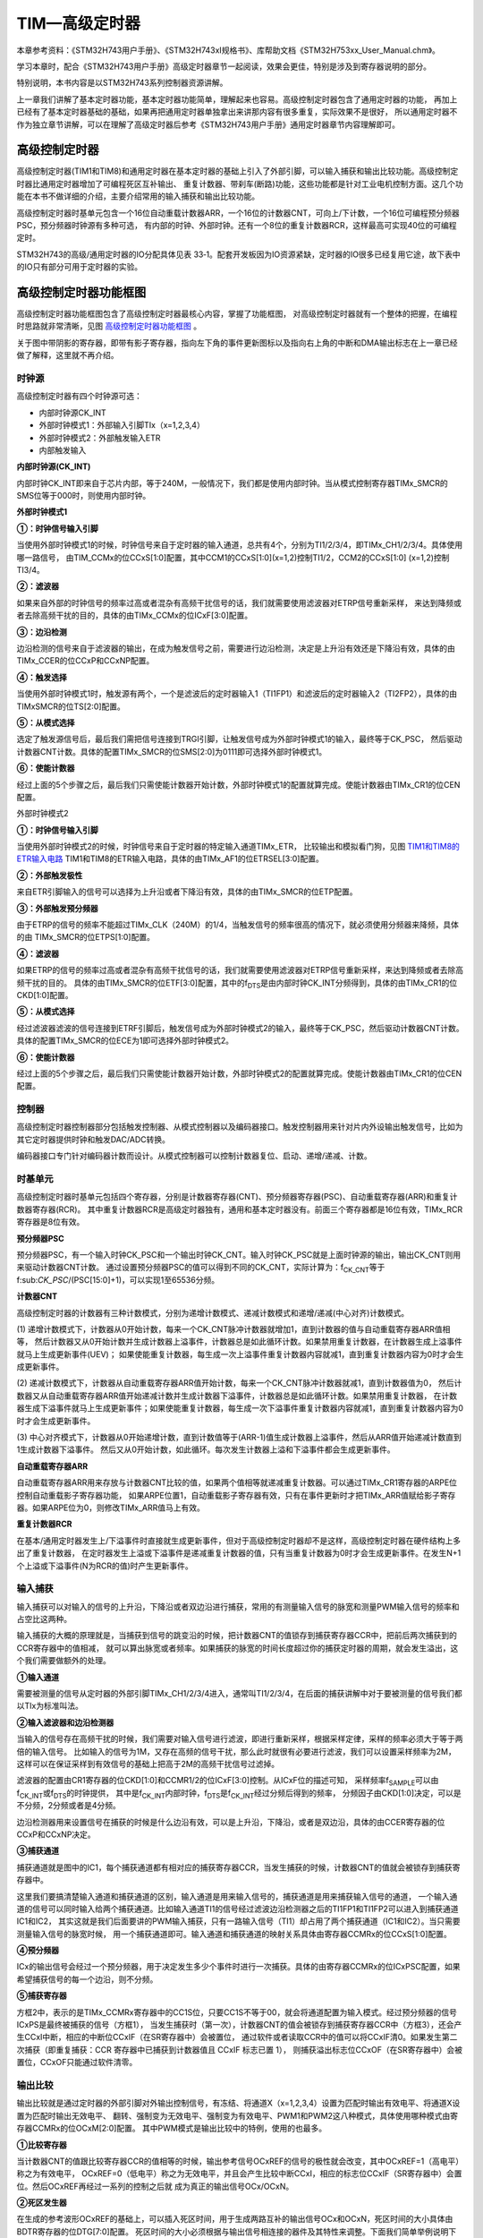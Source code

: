 .. vim: syntax=rst

TIM—高级定时器
=================

本章参考资料：《STM32H743用户手册》、《STM32H743xI规格书》、库帮助文档《STM32H753xx_User_Manual.chm》。

学习本章时，配合《STM32H743用户手册》高级定时器章节一起阅读，效果会更佳，特别是涉及到寄存器说明的部分。

特别说明，本书内容是以STM32H743系列控制器资源讲解。

上一章我们讲解了基本定时器功能，基本定时器功能简单，理解起来也容易。高级控制定时器包含了通用定时器的功能，
再加上已经有了基本定时器基础的基础，如果再把通用定时器单独拿出来讲那内容有很多重复，实际效果不是很好，
所以通用定时器不作为独立章节讲解，可以在理解了高级定时器后参考《STM32H743用户手册》通用定时器章节内容理解即可。

高级控制定时器
~~~~~~~~~~~~~~~~~~~

高级控制定时器(TIM1和TIM8)和通用定时器在基本定时器的基础上引入了外部引脚，可以输入捕获和输出比较功能。高级控制定时器比通用定时器增加了可编程死区互补输出、
重复计数器、带刹车(断路)功能，这些功能都是针对工业电机控制方面。这几个功能在本书不做详细的介绍，主要介绍常用的输入捕获和输出比较功能。

高级控制定时器时基单元包含一个16位自动重载计数器ARR，一个16位的计数器CNT，可向上/下计数，一个16位可编程预分频器PSC，预分频器时钟源有多种可选，
有内部的时钟、外部时钟。还有一个8位的重复计数器RCR，这样最高可实现40位的可编程定时。

STM32H743的高级/通用定时器的IO分配具体见表 33‑1。配套开发板因为IO资源紧缺，定时器的IO很多已经复用它途，故下表中的IO只有部分可用于定时器的实验。

.. image:: media/TIMsen01.png
    :align: center
    :name: 高级控制和通用定时器通道引脚分布
    :alt: 高级控制和通用定时器通道引脚分布


高级控制定时器功能框图
~~~~~~~~~~~~~~~~~~~~~~~~~~~~

高级控制定时器功能框图包含了高级控制定时器最核心内容，掌握了功能框图，
对高级控制定时器就有一个整体的把握，在编程时思路就非常清晰，见图 高级控制定时器功能框图_ 。

关于图中带阴影的寄存器，即带有影子寄存器，指向左下角的事件更新图标以及指向右上角的中断和DMA输出标志在上一章已经做了解释，这里就不再介绍。

.. image:: media/TIMsen002.png
    :align: center
    :name: 高级控制定时器功能框图
    :alt: 高级控制定时器功能框图

时钟源
^^^^^^^^^^^

高级控制定时器有四个时钟源可选：

-  内部时钟源CK_INT

-  外部时钟模式1：外部输入引脚TIx（x=1,2,3,4）

-  外部时钟模式2：外部触发输入ETR

-  内部触发输入

**内部时钟源(CK_INT)**


内部时钟CK_INT即来自于芯片内部，等于240M，一般情况下，我们都是使用内部时钟。当从模式控制寄存器TIMx_SMCR的SMS位等于000时，则使用内部时钟。

**外部时钟模式1**


.. image:: media/TIMsen003.png
    :align: center
    :name: 外部时钟模式1框图
    :alt: 外部时钟模式1框图

**①：时钟信号输入引脚**

当使用外部时钟模式1的时候，时钟信号来自于定时器的输入通道，总共有4个，分别为TI1/2/3/4，即TIMx_CH1/2/3/4。具体使用哪一路信号，
由TIM_CCMx的位CCxS[1:0]配置，其中CCM1的CCxS[1:0](x=1,2)控制TI1/2，CCM2的CCxS[1:0] (x=1,2)控制TI3/4。

**②：滤波器**

如果来自外部的时钟信号的频率过高或者混杂有高频干扰信号的话，我们就需要使用滤波器对ETRP信号重新采样，
来达到降频或者去除高频干扰的目的，具体的由TIMx_CCMx的位ICxF[3:0]配置。

**③：边沿检测**

边沿检测的信号来自于滤波器的输出，在成为触发信号之前，需要进行边沿检测，决定是上升沿有效还是下降沿有效，具体的由TIMx_CCER的位CCxP和CCxNP配置。

**④：触发选择**

当使用外部时钟模式1时，触发源有两个，一个是滤波后的定时器输入1（TI1FP1）和滤波后的定时器输入2（TI2FP2），具体的由TIMxSMCR的位TS[2:0]配置。

**⑤：从模式选择**

选定了触发源信号后，最后我们需把信号连接到TRGI引脚，让触发信号成为外部时钟模式1的输入，最终等于CK_PSC，
然后驱动计数器CNT计数。具体的配置TIMx_SMCR的位SMS[2:0]为0111即可选择外部时钟模式1。

**⑥：使能计数器**

经过上面的5个步骤之后，最后我们只需使能计数器开始计数，外部时钟模式1的配置就算完成。使能计数器由TIMx_CR1的位CEN配置。

外部时钟模式2


.. image:: media/TIMsen004.png
    :align: center
    :name: 外部时钟模式2框图
    :alt: 外部时钟模式2框图

**①：时钟信号输入引脚**

当使用外部时钟模式2的时候，时钟信号来自于定时器的特定输入通道TIMx_ETR，
比较输出和模拟看门狗，见图 TIM1和TIM8的ETR输入电路_ TIM1和TIM8的ETR输入电路，具体的由TIMx_AF1的位ETRSEL[3:0]配置。

.. image:: media/TIMsen005.png
    :align: center
    :name: TIM1和TIM8的ETR输入电路
    :alt: TIM1和TIM8的ETR输入电路


**②：外部触发极性**

来自ETR引脚输入的信号可以选择为上升沿或者下降沿有效，具体的由TIMx_SMCR的位ETP配置。

**③：外部触发预分频器**

由于ETRP的信号的频率不能超过TIMx_CLK（240M）的1/4，当触发信号的频率很高的情况下，就必须使用分频器来降频，具体的由 TIMx_SMCR的位ETPS[1:0]配置。

**④：滤波器**

如果ETRP的信号的频率过高或者混杂有高频干扰信号的话，我们就需要使用滤波器对ETRP信号重新采样，来达到降频或者去除高频干扰的目的。
具体的由TIMx_SMCR的位ETF[3:0]配置，其中的f\ :sub:`DTS`\是由内部时钟CK_INT分频得到，具体的由TIMx_CR1的位CKD[1:0]配置。

**⑤：从模式选择**

经过滤波器滤波的信号连接到ETRF引脚后，触发信号成为外部时钟模式2的输入，最终等于CK_PSC，然后驱动计数器CNT计数。
具体的配置TIMx_SMCR的位ECE为1即可选择外部时钟模式2。

**⑥：使能计数器**

经过上面的5个步骤之后，最后我们只需使能计数器开始计数，外部时钟模式2的配置就算完成。使能计数器由TIMx_CR1的位CEN配置。



控制器
^^^^^^^^^^^

高级控制定时器控制器部分包括触发控制器、从模式控制器以及编码器接口。触发控制器用来针对片内外设输出触发信号，比如为其它定时器提供时钟和触发DAC/ADC转换。

编码器接口专门针对编码器计数而设计。从模式控制器可以控制计数器复位、启动、递增/递减、计数。

时基单元
^^^^^^^^^^^

.. image:: media/TIMsen006.png
    :align: center
    :name: 高级定时器时基单元
    :alt:

高级控制定时器时基单元包括四个寄存器，分别是计数器寄存器(CNT)、预分频器寄存器(PSC)、自动重载寄存器(ARR)和重复计数器寄存器(RCR)。
其中重复计数器RCR是高级定时器独有，通用和基本定时器没有。前面三个寄存器都是16位有效，TIMx_RCR寄存器是8位有效。

**预分频器PSC**


预分频器PSC，有一个输入时钟CK_PSC和一个输出时钟CK_CNT。输入时钟CK_PSC就是上面时钟源的输出，输出CK_CNT则用来驱动计数器CNT计数。
通过设置预分频器PSC的值可以得到不同的CK_CNT，实际计算为：f\ :sub:`CK_CNT`\ 等于f\:sub:`CK_PSC`/(PSC[15:0]+1)，可以实现1至65536分频。

**计数器CNT**


高级控制定时器的计数器有三种计数模式，分别为递增计数模式、递减计数模式和递增/递减(中心对齐)计数模式。

(1) 递增计数模式下，计数器从0开始计数，每来一个CK_CNT脉冲计数器就增加1，直到计数器的值与自动重载寄存器ARR值相等，
然后计数器又从0开始计数并生成计数器上溢事件，计数器总是如此循环计数。如果禁用重复计数器，在计数器生成上溢事件就马上生成更新事件(UEV)；
如果使能重复计数器，每生成一次上溢事件重复计数器内容就减1，直到重复计数器内容为0时才会生成更新事件。

(2) 递减计数模式下，计数器从自动重载寄存器ARR值开始计数，每来一个CK_CNT脉冲计数器就减1，直到计数器值为0，
然后计数器又从自动重载寄存器ARR值开始递减计数并生成计数器下溢事件，计数器总是如此循环计数。如果禁用重复计数器，
在计数器生成下溢事件就马上生成更新事件；如果使能重复计数器，每生成一次下溢事件重复计数器内容就减1，直到重复计数器内容为0时才会生成更新事件。

(3) 中心对齐模式下，计数器从0开始递增计数，直到计数值等于(ARR-1)值生成计数器上溢事件，然后从ARR值开始递减计数直到1生成计数器下溢事件。
然后又从0开始计数，如此循环。每次发生计数器上溢和下溢事件都会生成更新事件。

**自动重载寄存器ARR**


自动重载寄存器ARR用来存放与计数器CNT比较的值，如果两个值相等就递减重复计数器。可以通过TIMx_CR1寄存器的ARPE位控制自动重载影子寄存器功能，
如果ARPE位置1，自动重载影子寄存器有效，只有在事件更新时才把TIMx_ARR值赋给影子寄存器。如果ARPE位为0，则修改TIMx_ARR值马上有效。

**重复计数器RCR**


在基本/通用定时器发生上/下溢事件时直接就生成更新事件，但对于高级控制定时器却不是这样，高级控制定时器在硬件结构上多出了重复计数器，
在定时器发生上溢或下溢事件是递减重复计数器的值，只有当重复计数器为0时才会生成更新事件。在发生N+1个上溢或下溢事件(N为RCR的值)时产生更新事件。

输入捕获
^^^^^^^^^^^

.. image:: media/TIMsen007.png
    :align: center
    :name: 捕获功能框图
    :alt: 捕获功能框图

输入捕获可以对输入的信号的上升沿，下降沿或者双边沿进行捕获，常用的有测量输入信号的脉宽和测量PWM输入信号的频率和占空比这两种。

输入捕获的大概的原理就是，当捕获到信号的跳变沿的时候，把计数器CNT的值锁存到捕获寄存器CCR中，把前后两次捕获到的CCR寄存器中的值相减，
就可以算出脉宽或者频率。如果捕获的脉宽的时间长度超过你的捕获定时器的周期，就会发生溢出，这个我们需要做额外的处理。

**①输入通道**


需要被测量的信号从定时器的外部引脚TIMx_CH1/2/3/4进入，通常叫TI1/2/3/4，在后面的捕获讲解中对于要被测量的信号我们都以TIx为标准叫法。

**②输入滤波器和边沿检测器**


当输入的信号存在高频干扰的时候，我们需要对输入信号进行滤波，即进行重新采样，根据采样定律，采样的频率必须大于等于两倍的输入信号。
比如输入的信号为1M，又存在高频的信号干扰，那么此时就很有必要进行滤波，我们可以设置采样频率为2M，
这样可以在保证采样到有效信号的基础上把高于2M的高频干扰信号过滤掉。

滤波器的配置由CR1寄存器的位CKD[1:0]和CCMR1/2的位ICxF[3:0]控制。从ICxF位的描述可知，
采样频率f\ :sub:`SAMPLE`\ 可以由f\ :sub:`CK_INT`\ 或f\ :sub:`DTS`\ 的时钟提供，
其中是f\ :sub:`CK_INT`\内部时钟，f\ :sub:`DTS`\ 是f\ :sub:`CK_INT`\ 经过分频后得到的频率，
分频因子由CKD[1:0]决定，可以是不分频，2分频或者是4分频。

边沿检测器用来设置信号在捕获的时候是什么边沿有效，可以是上升沿，下降沿，或者是双边沿，具体的由CCER寄存器的位CCxP和CCxNP决定。

**③捕获通道**


捕获通道就是图中的IC1，每个捕获通道都有相对应的捕获寄存器CCR，当发生捕获的时候，计数器CNT的值就会被锁存到捕获寄存器中。

这里我们要搞清楚输入通道和捕获通道的区别，输入通道是用来输入信号的，捕获通道是用来捕获输入信号的通道，
一个输入通道的信号可以同时输入给两个捕获通道。比如输入通道TI1的信号经过滤波边沿检测器之后的TI1FP1和TI1FP2可以进入到捕获通道IC1和IC2，
其实这就是我们后面要讲的PWM输入捕获，只有一路输入信号（TI1）却占用了两个捕获通道（IC1和IC2）。当只需要测量输入信号的脉宽时候，
用一个捕获通道即可。输入通道和捕获通道的映射关系具体由寄存器CCMRx的位CCxS[1:0]配置。

**④预分频器**

ICx的输出信号会经过一个预分频器，用于决定发生多少个事件时进行一次捕获。具体的由寄存器CCMRx的位ICxPSC配置，如果希望捕获信号的每一个边沿，则不分频。

.. image:: media/TIMsen008.png
    :align: center
    :name: 输入捕获功能框图
    :alt: 输入捕获功能框图

**⑤捕获寄存器**


方框2中，表示的是TIMx_CCMRx寄存器中的CC1S位，只要CC1S不等于00，就会将通道配置为输入模式。经过预分频器的信号ICxPS是最终被捕获的信号（方框1），
当发生捕获时（第一次），计数器CNT的值会被锁存到捕获寄存器CCR中（方框3），还会产生CCxI中断，相应的中断位CCxIF（在SR寄存器中）会被置位，
通过软件或者读取CCR中的值可以将CCxIF清0。如果发生第二次捕获（即重复捕获：CCR 寄存器中已捕获到计数器值且 CCxIF 标志已置 1），
则捕获溢出标志位CCxOF（在SR寄存器中）会被置位，CCxOF只能通过软件清零。

输出比较
^^^^^^^^^^^

.. image:: media/TIMsen009.png
    :align: center
    :name: 输出比较功能框图
    :alt: 输出比较功能框图

.. image:: media/TIMsen010.png
    :align: center
    :name: 输出比较功能框图（续）
    :alt: 输出比较功能框图（续）

输出比较就是通过定时器的外部引脚对外输出控制信号，有冻结、将通道X（x=1,2,3,4）设置为匹配时输出有效电平、将通道X设置为匹配时输出无效电平、
翻转、强制变为无效电平、强制变为有效电平、PWM1和PWM2这八种模式，具体使用哪种模式由寄存器CCMRx的位OCxM[2:0]配置。
其中PWM模式是输出比较中的特例，使用的也最多。

**①比较寄存器**


当计数器CNT的值跟比较寄存器CCR的值相等的时候，输出参考信号OCxREF的信号的极性就会改变，其中OCxREF=1（高电平）称之为有效电平，
OCxREF=0（低电平）称之为无效电平，并且会产生比较中断CCxI，相应的标志位CCxIF（SR寄存器中）会置位。然后OCxREF再经过一系列的控制之后就
成为真正的输出信号OCx/OCxN。

**②死区发生器**

在生成的参考波形OCxREF的基础上，可以插入死区时间，用于生成两路互补的输出信号OCx和OCxN，死区时间的大小具体由BDTR寄存器的位DTG[7:0]配置。
死区时间的大小必须根据与输出信号相连接的器件及其特性来调整。下面我们简单举例说明下带死区的PWM信号的应用，我们以一个半桥驱动电路为例。

.. image:: media/TIMsen011.png
    :align: center
    :name: 半桥驱动电路
    :alt: 半桥驱动电路

在这个半桥驱动电路中，Q1导通，Q2截止，此时我想让Q1截止Q2导通，肯定是要先让Q1截止一段时间之后，再等一段时间才让Q2导通，
那么这段等待的时间就称为死区时间，因为Q1关闭需要时间（由MOS管的工艺决定）。如果Q1关闭之后，马上打开Q2，
那么此时一段时间内相当于Q1和Q2都导通了，这样电路会短路。

图 带死区插入的互补输出_ 是针对上面的半桥驱动电路而画的带死区插入的PWM信号，图中的死区时间要根据MOS管的工艺来调节。

.. image:: media/TIMsen012.png
    :align: center
    :name: 带死区插入的互补输出
    :alt: 带死区插入的互补输出

**③输出控制**

在输出比较的输出控制中，参考信号OCxREF在经过死区发生器之后会产生两路带死区的互补信号OCx_DT和OCxN_DT（通道1~3才有互补信号，
通道4没有，其余跟通道1~3一样），这两路带死区的互补信号然后就进入输出控制电路，如果没有加入死区控制，那么进入输出控制电路的信号就直接是OCxREF。

进入输出控制电路的信号会被分成两路，一路是原始信号，一路是被反向的信号，具体的由寄存器CCER的位CCxP和CCxNP控制。
经过极性选择的信号是否由OCx引脚输出到外部引脚CHx/CHxN则由寄存器CCER的位CxE/CxNE配置。

如果加入了断路（刹车）功能，则断路和死区寄存器BDTR的MOE、OSSI和OSSR这三个位会共同影响输出的信号。

**④输出引脚**


输出比较的输出信号最终是通过定时器的外部IO来输出的，分别为CH1/2/3/4，其中前面三个通道还有互补的输出通道CH1/2/3N。
更加详细的IO说明还请查阅相关的数据手册。

⑥断路功能
^^^^^^^^^^^

断路功能就是电机控制的刹车功能，使能断路功能时，根据相关控制位状态修改输出信号电平。在任何情况下，
OCx和OCxN输出都不能同时为有效电平，这关系到电机控制常用的H桥电路结构原因。

断路源可以是时钟故障事件，由内部复位时钟控制器中的时钟安全系统(CSS)生成，也可以是外部断路输入IO，两者是或运算关系。

系统复位启动都默认关闭断路功能，将断路和死区寄存器(TIMx_BDTR)的BKE为置1，使能断路功能。
可通过TIMx_BDTR 寄存器的BKP位设置设置断路输入引脚的有效电平，设置为1时输入BRK为高电平有效，否则低电平有效。

发送断路时，将产生以下效果：

-  TIMx_BDTR 寄存器中主输出模式使能(MOE)位被清零，输出处于无效、空闲或复位状态；

-  根据相关控制位状态控制输出通道引脚电平；当使能通道互补输出时，会根据情况自动控制输出通道电平；

-  将TIMx_SR 寄存器中的 BIF位置 1，并可产生中断和DMA传输请求。

-  如果 TIMx_BDTR 寄存器中的 自动输出使能(AOE)位置 1，则MOE位会在发生下一个UEV事件时自动再次置 1。

输入捕获应用
~~~~~~~~~~~~~~~~~~

输入捕获一般应用在两个方面，一个方面是脉冲跳变沿时间测量，另一方面是PWM输入测量。

测量脉宽或者频率
^^^^^^^^^^^^^^^^^^^^^^^^

.. image:: media/TIMsen013.png
    :align: center
    :name: 脉宽_频率测量示意图
    :alt: 脉宽_频率测量示意图

测量频率
''''''''''''

当捕获通道TIx上出现上升沿时，发生第一次捕获，计数器CNT的值会被锁存到捕获寄存器CCR中，而且还会进入捕获中断，
在中断服务程序中记录一次捕获（可以用一个标志变量来记录），并把捕获寄存器中的值读取到value1中。当出现第二次上升沿时，
发生第二次捕获，计数器CNT的值会再次被锁存到捕获寄存器CCR中，并再次进入捕获中断，
在捕获中断中，把捕获寄存器的值读取到value3中，并清除捕获记录标志。利用value3和value1的差值我们就可以算出信号的周期（频率）。

测量脉宽
''''''''''''

当捕获通道TIx上出现上升沿时，发生第一次捕获，计数器CNT的值会被锁存到捕获寄存器CCR中，而且还会进入捕获中断，
在中断服务程序中记录一次捕获（可以用一个标志变量来记录），
并把捕获寄存器中的值读取到value1中。然后把捕获边沿改变为下降沿捕获，目的是捕获后面的下降沿。当下降沿到来的时候，发生第二次捕获，
计数器CNT的值会再次被锁存到捕获寄存器CCR中，并再次进入捕获中断，在捕获中断中，把捕获寄存器的值读取到value2中，
并清除捕获记录标志。然后把捕获边沿设置为上升沿捕获。

在测量脉宽过程中需要来回的切换捕获边沿的极性，如果测量的脉宽时间比较长，定时器就会发生溢出，溢出的时候会产生更新中断，我们可以在中断里面对溢出进行记录处理。

PWM输入模式
^^^^^^^^^^^^^^^^^^^

测量脉宽和频率还有一个更简便的方法就是使用PWM输入模式。与上面那种只使用一个捕获寄存器测量脉宽和频率的方法相比，PWM输入模式需要占用两个捕获寄存器。

.. image:: media/TIMsen014.png
    :align: center
    :name: 输入通道和捕获通道的关系映射图
    :alt: 输入通道和捕获通道的关系映射图

当使用PWM输入模式的时候，因为一个输入通道(TIx)会占用两个捕获通道(ICx)，所以一个定时器在使用PWM输入的时候最多只能使用两个输入通道(TIx)。

我们以输入通道TI1工作在PWM输入模式为例来讲解下具体的工作原理，其他通道以此类推即可。

PWM信号由输入通道TI1进入，因为是PWM输入模式的缘故，信号会被分为两路，一路是TI1FP1，另外一路是TI2FP2。其中一路是周期，另一路是占空比，
具体哪一路信号对应周期还是占空比，得从程序上设置哪一路信号作为触发输入，作为触发输入的哪一路信号对应的就是周期，另一路就是对应占空比。
作为触发输入的那一路信号还需要设置极性，是上升沿还是下降沿捕获，一旦设置好触发输入的极性，另外一路硬件就会自动配置为相反的极性捕获，
无需软件配置。一句话概括就是：选定输入通道，确定触发信号，然后设置触发信号的极性即可，因为是PWM输入的缘故，另一路信号则由硬件配置，无需软件配置。

当使用PWM输入模式的时候必须将从模式控制器配置为复位模式（配置寄存器SMCR的位SMS[2:0]来实现），
即当我们启动触发信号开始进行捕获的时候，同时把计数器CNT复位清零。

下面我们以一个更加具体的时序图来分析下PWM输入模式。

.. image:: media/TIMsen015.png
    :align: center
    :name: PWM输入模式时序
    :alt: PWM输入模式时序


PWM信号由输入通道TI1进入，配置TI1FP1为触发信号，上升沿捕获。当上升沿的时候IC1和IC2同时捕获，计数器CNT清零，到了下降沿的时候，
IC2捕获，此时计数器CNT的值被锁存到捕获寄存器CCR2中，到了下一个上升沿的时候，IC1捕获，计数器CNT的值被锁存到捕获寄存器CCR1中。
其中CCR2测量的是脉宽，CCR1测量的是周期。

从软件上来说，用PWM输入模式测量脉宽和周期更容易，付出的代价是需要占用两个捕获寄存器。

输出比较应用
~~~~~~~~~~~~~~~~~~

输出比较模式总共有8种，具体的由寄存器CCMRx的位OCxM[2:0]配置。我们这里只讲解最常用的PWM模式，其他几种模式具体的看数据手册即可。

PWM输出模式
^^^^^^^^^^^^^^^^^^^

PWM输出就是对外输出脉宽（即占空比）可调的方波信号，信号频率由自动重装寄存器ARR的值决定，占空比由比较寄存器CCR的值决定。

PWM模式分为两种，PWM1和PWM2，总得来说是差不多，就看你怎么用而已，具体的区别见表格 PWM1与PWM2模式的区别_ 。

.. image:: media/TIMsen02.png
    :align: center
    :name: PWM1与PWM2模式的区别
    :alt: PWM1与PWM2模式的区别

下面我们以PWM1模式来讲解，以计数器CNT计数的方向不同还分为边沿对齐模式和中心对齐模式。PWM信号主要都是用来控制电机，
一般的电机控制用的都是边沿对齐模式，FOC电机一般用中心对齐模式。我们这里只分析这两种模式在信号感官上（即信号波形）的区别，
具体在电机控制中的区别不做讨论，到了你真正需要使用的时候就会知道了。

PWM边沿对齐模式
'''''''''''''''''''''''''

在递增计数模式下，计数器从 0 计数到自动重载值（ TIMx_ARR寄存器的内容），然后重新从 0 开始计数并生成计数器上溢事件

.. image:: media/TIMsen016.png
    :align: center
    :name: PWM1模式的边沿对齐波形
    :alt: PWM1模式的边沿对齐波形

在边沿对齐模式下，计数器CNT只工作在一种模式，递增或者递减模式。这里我们以CNT工作在递增模式为例，在中，ARR=8，CCR=4，CNT从0开始计数，
当CNT<CCR的值时，OCxREF为有效的高电平，于此同时，比较中断寄存器CCxIF置位。当CCR=<CNT<=ARR时，OCxREF为无效的低电平。
然后CNT又从0开始计数并生成计数器上溢事件，以此循环往复。

PWM中心对齐模式
'''''''''''''''''''''''''

.. image:: media/TIMsen017.png
    :align: center
    :name: PWM1模式的中心对齐波形
    :alt: PWM1模式的中心对齐波形


在中心对齐模式下，计数器CNT是工作做递增/递减模式下。开始的时候，计数器CNT从 0 开始计数到自动重载值减1(ARR-1)，
生成计数器上溢事件；然后从自动重载值开始向下计数到 1 并生成计数器下溢事件。之后从0 开始重新计数。

图 PWM1模式的中心对齐波形_ 是PWM1模式的中心对齐波形，ARR=8，CCR=4。第一阶段计数器CNT工作在递增模式下，从0开始计数，当CNT<CCR的值时，
OCxREF为有效的高电平，当CCR=<CNT<<ARR时，OCxREF为无效的低电平。第二阶段计数器CNT工作在递减模式，从ARR的值开始递减，
当CNT>CCR时，OCxREF为无效的低电平，当CCR=>CNT>=1时，OCxREF为有效的高电平。

在波形图上我们把波形分为两个阶段，第一个阶段是计数器CNT工作在递增模式的波形，这个阶段我们又分为①和②两个阶段，
第二个阶段是计数器CNT工作在递减模式的波形，这个阶段我们又分为③和④两个阶段。要说中心对齐模式下的波形有什么特征的话，
那就是①和③阶段的时间相等，②和④阶段的时间相等。

中心对齐模式又分为中心对齐模式1/2/3 三种，具体由寄存器CR1位CMS[1:0]配置。具体的区别就是比较中断中断标志位CCxIF在何时置1：
中心模式1在CNT递减计数的时候置1，中心对齐模式2在CNT递增计数时置1，中心模式3在CNT递增和递减计数时都置1。

定时器初始化结构体详解
~~~~~~~~~~~~~~~~~~~~~~~~~~~~~~~

HAL库函数对定时器外设建立了多个初始化结构体，分别为时基初始化结构体TIM_Base_InitTypeDef、输出比较初始化结构体TIM_OC_InitTypeDef、
输入捕获初始化结构体TIM_IC_InitTypeDef、单脉冲初始化结构体TIM_OnePulse_InitTypeDef、编码器模式配置初始化结构体TIM_Encoder_InitTypeDef、
断路和死区初始化结构体TIM_BreakDeadTimeConfigTypeDef，高级控制定时器可以用到所有初始化结构体，
通用定时器不能使用TIM_BreakDeadTimeConfigTypeDef结构体，基本定时器只能使用时基结构体。
初始化结构体成员用于设置定时器工作环境参数，并由定时器相应初始化配置函数调用，最终这些参数将会写入到定时器相应的寄存器中。

初始化结构体和初始化库函数配合使用是HAL库精髓所在，理解了初始化结构体每个成员意义基本上就可以对该外设运用自如。
初始化结构体定义在stm32h7xx_hal_tim.h和stm32h7xx_hal_tim_ex.h文件中，
初始化库函数定义在stm32h7xx_hal_tim.c和stm32h7xx_hal_tim_ex.c文件中，编程时我们可以结合这四个文件内注释使用。

TIM_HandleTypeDef
^^^^^^^^^^^^^^^^^^^^^^^^^^^

TIM外设管理结构体TIM_HandleTypeDef用于管理TIM外设的资源。


.. code-block:: c
    :caption: 代码清单:高级定时器-1 定时器外设管理结构体
    :name: 代码清单:高级定时器-1
    :linenos:

    typedef struct {
        TIM_TypeDef              *Instance; /*!< 外设寄存器基地址 */
        TIM_Base_InitTypeDef     Init;   /*!< 定时器时基单元初始化结构体 */
        HAL_TIM_ActiveChannel    Channel;  /*!< TIM通道x */
        DMA_HandleTypeDef        *hdma[7]; /*!< DMA外设管理结构体 */
        HAL_LockTypeDef          Lock;     /*!< 锁资源 */
        __IO HAL_TIM_StateTypeDef   State; /*!< TIM工作状态 */
    } TIM_HandleTypeDef;


(1)
Instance：TIM寄存器基地址指针，所有参数都是指定基地址后才能正确写入寄存器。

(2)
Init：TIM时基单元初始化结构体，下面会详细讲解每一个成员。

(3)
Channel：TIMx的通道，可以选择HAL_TIM_ACTIVE_CHANNEL_1~HAL_TIM_ACTIVE_CHANNEL_6。

(4)
DMA_Handle：DMA外设管理结构体，用来配置TIM的DMA请求。

(5)
Lock：ADC锁资源。

(6)
State：TIM的工作状态。有HAL_TIM_STATE_READY，HAL_TIM_STATE_BUSY，HAL_TIM_STATE_TIMEOUT和HAL_TIM_STATE_ERROR等工作状态，方便用户排除错误。

TIM_Base_InitTypeDef
^^^^^^^^^^^^^^^^^^^^^^^^^^^

时基结构体TIM_Base_InitTypeDef用于定时器基础参数设置，与TIM_TimeBaseInit函数配合使用完成配置。

.. code-block:: c
    :caption: 代码清单:高级定时器-2 定时器基本初始化结构体
    :name: 代码清单:高级定时器-2
    :linenos:

    typedef struct {
        uint32_t Prescaler;         /*!< 预分频器 */
        uint32_t CounterMode;       /*!< 计数模式 */
        uint32_t Period;            /*!< 定时器周期*/
        uint32_t ClockDivision;     /*!< 时钟分频 */
        uint32_t RepetitionCounter;  /*!< 重复计数器 */
        uint32_t AutoReloadPreload;  /*!< 自动重装载寄存器的值 */
    } TIM_Base_InitTypeDef;



(1)
Prescaler：定时器预分频器设置，时钟源经该预分频器才是定时器计数时钟CK_CNT，它设定PSC寄存器的值。
计算公式为：计数器时钟频率 (f\ :sub:`CK_CNT`) 等于 f\ :sub:`CK_PSC` / (PSC[15:0] + 1)，可实现1至65536分频。

(2)
CounterMode：定时器计数方式，可设置为向上计数、向下计数以及中心对齐。高级控制定时器允许选择任意一种。

(3)
Period：定时器周期，实际就是设定自动重载寄存器ARR的值，ARR 为要装载到实际自动重载寄存器（即影子寄存器）的值，可设置范围为0至65535。

(4)
ClockDivision：时钟分频，设置定时器时钟CK_INT频率与死区发生器以及数字滤波器采样时钟频率分频比。可以选择1、2、4分频。

(5)
RepetitionCounter：重复计数器，只有8位，只存在于高级定时器。

(6)
AutoReloadPreload：自动重装载计数器的值。当ARPE位置0时，自动重装载计算器的值会立刻生效。


TIM_OCInitTypeDef
^^^^^^^^^^^^^^^^^^^^^^^^^^^

输出比较结构体TIM_OCInitTypeDef用于输出比较模式，与TIM_OCx_SetConfig函数配合使用完成指定定时器输出通道初始化配置。
高级控制定时器有四个定时器通道，使用时都必须单独设置。

.. code-block:: c
    :caption: 代码清单:高级定时器-3 定时器比较输出初始化结构体
    :name: 代码清单:高级定时器-3
    :linenos:

    typedef struct {
        uint32_t OCMode;        	// 比较输出模式
        uint32_t Pulse;   		// 脉冲宽度
        uint32_t OCPolarity;  	// 输出极性
        uint32_t OCNPolarity;      // 互补输出极性
        uint32_t OCFastMode;    	// 比较输出模式快速使能
        uint32_t OCIdleState;   	// 空闲状态下比较输出状态
        uint32_t OCNIdleState;  	// 空闲状态下比较互补输出状态
    } TIM_OCInitTypeDef;


(1)
OCMode：比较输出模式选择，常用的为PWM1/PWM2。它设定CCMRx寄存器OCxM[2:0]位的值。

(2)
Pulse：比较输出脉冲宽度，实际设定比较寄存器CCR的值，决定脉冲宽度。可设置范围为0至65535。

(3)
OCPolarity：比较输出极性，可选OCx为高电平有效或低电平有效。它决定着定时器通道有效电平。它设定CCER寄存器的CCxP位的值。

(4)
OCNPolarity：比较互补输出极性，可选OCxN为高电平有效或低电平有效。它设定TIMx_CCER寄存器的CCxNP位的值。

(5)
OCFastMode：比较输出模式快速使能。它设定TIMx_CCMR寄存器的，OCxFE位的值可以快速使能或者禁能输出。

(6)
OCIdleState：空闲状态时通道输出电平设置，可选输出1或输出0，即在空闲状态(BDTR_MOE位为0)时，经过死区时间后定时器通道输出高电平或低电平。
它设定CR2寄存器的OISx位的值。

(7)
OCNIdleState：空闲状态时互补通道输出电平设置，可选输出1或输出0，即在空闲状态(BDTR_MOE位为0)时，经过死区时间后定时器互补通道输出高电平或低电平，
设定值必须与OCIdleState相反。它设定是CR2寄存器的OISxN位的值。


TIM_IC_InitTypeDef
^^^^^^^^^^^^^^^^^^^^^^^^^^^

输入捕获结构体TIM_IC_InitTypeDef用于输入捕获模式，与HAL_TIM_IC_ConfigChannel函数配合使用完成定时器输入通道初始化配置。
如果使用PWM输入模式需要与HAL_TIM_PWM_ConfigChannel函数配合使用完成定时器输入通道初始化配置。

.. code-block:: c
    :caption: 代码清单:高级定时器-4 定时器输入捕获初始化结构体
    :name: 代码清单:高级定时器-4
    :linenos:

    typedef struct {
        uint32_t ICPolarity;   // 输入捕获触发选择
        uint32_t ICSelection;  // 输入捕获选择
        uint32_t ICPrescaler;  // 输入捕获预分频器
        uint32_t ICFilter;     // 输入捕获滤波器
    } TIM_IC_InitTypeDef;


(1)
ICPolarity：输入捕获边沿触发选择，可选上升沿触发、下降沿触发或边沿跳变触发。它设定CCER寄存器CCxP位和CCxNP位的值。

(2)
ICSelection：输入通道选择，捕获通道ICx的信号可来自三个输入通道，分别为TIM_ICSELECTION_DIRECTTI、
TIM_ICSELECTION_INDIRECTTI或TIM_ICSELECTION_TRC，具体的区别见图 输入通道与捕获通道IC的映射_ 。它设定CCRMx寄存器的CCxS[1:0]位的值。


.. image:: media/TIMsen018.png
    :align: center
    :name: 输入通道与捕获通道IC的映射
    :alt: 输入通道与捕获通道IC的映射

(3)
ICPrescaler：输入捕获通道预分频器，可设置1、2、4、8分频，它设定CCMRx寄存器的ICxPSC[1:0]位的值。如果需要捕获输入信号的每个有效边沿，则设置1分频即可。

(4)
ICFilter：输入捕获滤波器设置，可选设置0x0至0x0F。它设定CCMRx寄存器ICxF[3:0]位的值。一般我们不使用滤波器，即设置为0。

TIM_BreakDeadTimeConfigTypeDef
^^^^^^^^^^^^^^^^^^^^^^^^^^^^^^^^^^^

断路和死区结构体TIM_BreakDeadTimeConfigTypeDef用于断路和死区参数的设置，属于高级定时器专用，用于配置断路时通道输出状态，
以及死区时间。它与HAL_TIMEx_ConfigBreakDeadTime函数配置使用完成参数配置。这个结构体的成员只对应BDTR这个寄存器，
有关成员的具体使用配置请参考手册BDTR寄存器的详细描述。

.. code-block:: c
    :caption: 代码清单:高级定时器-5 断路和死区初始化结构体
    :name: 代码清单:高级定时器-5
    :linenos:

    typedef struct {
        uint32_t OffStateRunMode;        // 运行模式下的关闭状态选择
        uint32_t OffStateIDLEMode;       // 空闲模式下的关闭状态选择
        uint32_t LockLevel;        	// 锁定配置
        uint32_t DeadTime;         	// 死区时间
        uint32_t BreakState;             // 断路输入使能控制
        uint32_t BreakPolarity;    	// 断路输入极性
        uint32_t BreakFilter;    		// 断路输入滤波器
        uint32_t Break2State;    		// 断路2输入使能控制
        uint32_t Break2Polarity;    	// 断路2输入极性
        uint32_t Break2Filter;    		// 断路2输入滤波器
        uint32_t AutomaticOutput;        // 自动输出使能
    } TIM_BreakDeadTimeConfigTypeDef;

(1)
 OffStateRunMode：运行模式下的断路状态，通道的输出模式，它设定BDTR寄存器OSSR位的值。

(2)
 OffStateIDLEMode：空闲模式下的的断路状态，通道的输出模式，它设定BDTR寄存器OSSI位的值。

(3)
 LockLevel：锁定级别配置， 对寄存器提供写保护，级别越高，可操作的寄存器位越少。BDTR寄存器LOCK[1:0]位的值。

(4)
 DeadTime：配置死区发生器，定义死区持续时间，可选设置范围为0x0至0xFF。它设定BDTR寄存器DTG[7:0]位的值。

(5)
 BreakState：断路输入功能选择，可选使能或禁止。它设定BDTR寄存器BKE位的值。

(6)
 BreakPolarity：断路输入通道BRK极性选择，可选高电平有效或低电平有效。它设定BDTR寄存器BKP位的值。

(7)
 BreakFilter：断路输入滤波器，定义BRK 输入的采样频率和适用于 BRK的数字滤波器带宽。它设定BDTR寄存器BKF[3:0]位的值。

(8)
 Break2State：断路2输入功能选择，可选使能或禁止。它设定BDTR寄存器BK2E位的值。

(9)
 Break2Polarity：断路2输入通道BRK2极性选择，可选高电平有效或低电平有效。它设定BDTR寄存器BK2P位的值。

(10)
Break2Filter：断路2输入滤波器，定义BRK2 输入的采样频率和适用于 BRK2的数字滤波器带宽。它设定BDTR寄存器BK2F[3:0]位的值。

(11)
AutomaticOutput：自动输出使能，可选使能或禁止，它设定BDTR寄存器AOE位的值。当更新事件发生时，MOE会自动置1。


PWM互补输出实验
~~~~~~~~~~~~~~~~~~~~~~~~~

输出比较模式比较多，这里我们以PWM输出为例讲解，并通过示波器来观察波形。实验中不仅在主输出通道输出波形，
还在互补通道输出与主通道互补的的波形，并且添加了断路和死区功能。

硬件设计
^^^^^^^^^^^^

根据开发板引脚使用情况，并且参考表 33‑1中定时器引脚信息 ，使用TIM8的通道1及其互补通道作为本实验的波形输出通道，
对应选择PC6和PA5引脚。将示波器的两个输入通道分别与PC6和PA5引脚短接，用于观察波形，还有注意共地。

为增加断路功能，需要用到TIM8_BKIN引脚，这里选择PA6引脚。程序我们设置该引脚为低电平有效，所以先使用杜邦线将该引脚与开发板上3.3V短接。

另外，实验用到两个按键用于调节PWM的占空比大小，直接使用开发板上独立按键即可，电路参考独立按键相关章节。

软件设计
^^^^^^^^^^^^

这里只讲解核心的部分代码，有些变量的设置，头文件的包含等并没有涉及到，完整的代码请参考本章配套的工程。
我们创建了两个文件：bsp_advance_tim.c和bsp_advance_tim.h文件用来存定时器驱动程序及相关宏定义。

编程要点
''''''''''''

(1)
定时器 IO 配置

(2)
定时器时基结构体TIM_HandleTypeDef配置

(3)
定时器输出比较结构体TIM_OC_InitTypeDef配置

(4)
定时器断路和死区结构体TIM_BreakDeadTimeConfigTypeDef配置

软件分析
''''''''''''

**宏定义**

.. code-block:: c
    :caption: 代码清单:高级定时器-6 宏定义
    :name: 代码清单:高级定时器-6
    :linenos:

        //高级定时器宏定义
        #define ADVANCE_TIM           		        TIM8
        #define ADVANCE_TIM_CLK_ENABLE()       		__TIM8_CLK_ENABLE()
        #define ADVANCE_TIM_CH                    TIM_CHANNEL_1
        //TIM通道CH1的引脚宏定义
        #define ADVANCE_TIM_CHx_CLK()             __GPIOI_CLK_ENABLE()
        #define ADVANCE_TIM_CHx_PORT              GPIOI
        #define ADVANCE_TIM_CHx_PIN               GPIO_PIN_5
        //TIM通道CH1N的引脚宏定义
        #define ADVANCE_TIM_CHxN_CLK()            __GPIOH_CLK_ENABLE()
        #define ADVANCE_TIM_CHxN_PORT             GPIOH
        #define ADVANCE_TIM_CHxN_PIN              GPIO_PIN_13
        //TIM引脚BKIN宏定义
        #define ADVANCE_TIM_BKIN_CLK()            __GPIOA_CLK_ENABLE()
        #define ADVANCE_TIM_BKIN_PORT             GPIOA 
        #define ADVANCE_TIM_BKIN_PIN              GPIO_PIN_6


使用宏定义非常方便程序升级、移植。如果使用不同的定时器IO，修改这些宏即可。

**定时器复用功能引脚初始化**

.. code-block:: c
    :caption: 代码清单:高级定时器-7 定时器复用功能引脚初始化
    :name: 代码清单:高级定时器-7
    :linenos:

    static void TIMx_GPIO_Configuration(void)
    {
        GPIO_InitTypeDef GPIO_InitStruct;

        ADVANCE_TIM_CHx_CLK();
        ADVANCE_TIM_CHxN_CLK();
        ADVANCE_TIM_BKIN_CLK();

        GPIO_InitStruct.Pin = ADVANCE_TIM_CHx_PIN;
        GPIO_InitStruct.Mode = GPIO_MODE_AF_PP;
        GPIO_InitStruct.Pull = GPIO_NOPULL;
        GPIO_InitStruct.Speed = GPIO_SPEED_FREQ_HIGH ;
        GPIO_InitStruct.Alternate = GPIO_AF3_TIM8;
        HAL_GPIO_Init(ADVANCE_TIM_CHx_PORT, &GPIO_InitStruct);

        GPIO_InitStruct.Pin = ADVANCE_TIM_CHxN_PIN;
        HAL_GPIO_Init(ADVANCE_TIM_CHxN_PORT, &GPIO_InitStruct);

        GPIO_InitStruct.Pin = ADVANCE_TIM_BKIN_PIN;
        HAL_GPIO_Init(ADVANCE_TIM_BKIN_PORT, &GPIO_InitStruct);

    }

定时器通道引脚使用之前必须设定相关参数，这选择复用功能，并指定到对应的定时器。使用GPIO之前都必须开启相应端口时钟。

**定时器模式配置**

.. code-block:: c
    :caption: 代码清单:高级定时器-8 定时器模式配置
    :name: 代码清单:高级定时器-8
    :linenos:

    static void TIMx_Configuration(void)
    {
        //使能TIMx的时钟
        ADVANCE_TIM_CLK_ENABLE();
        //TIMx的外设寄存器基地址
        TIM_Handle.Instance = ADVANCE_TIM;
        //计数模式为向上计数，递增
        TIM_Handle.Init.CounterMode = TIM_COUNTERMODE_UP;
        /* 累计 TIM_Period个后产生一个更新或者中断*/
        //当定时器从0计数到9999，即为10000次，为一个定时周期
        TIM_Handle.Init.Period = 10000 - 1;
        //时钟不分频，即一个TIM_CLK时钟计1次
        TIM_Handle.Init.ClockDivision = TIM_CLOCKDIVISION_DIV1;
        //定时器时钟源TIMxCLK = 2 * PCLK1
        //        PCLK1 = HCLK / 4
        //        => TIMxCLK=HCLK/2=SystemCoreClock/2=240MHz
        // 设定定时器频率为=TIMxCLK/(TIM_Prescaler+1)=1000000Hz
        TIM_Handle.Init.Prescaler =  240 - 1;
        // 初始化定时器TIM
        HAL_TIM_PWM_Init(&TIM_Handle);

        /* 配置TIM为互补输出模式 */
        //互补输出，PWM1模式
        //计数值CNT小于比较值CCR（sConfig.Pulse），通道x为有效电平
        //计数值CNT大于比较值CCR（sConfig.Pulse），通道x为无效电平
        sConfig.OCMode = TIM_OCMODE_PWM1;
        //CHx的有效电平为高电平
        sConfig.OCPolarity = TIM_OCPOLARITY_HIGH;
        //CHx在空闲状态下为低电平
        sConfig.OCIdleState = TIM_OCNIDLESTATE_RESET;
        //CHxN在空闲状态下为高电平(必须与CHx相反)
        sConfig.OCNIdleState = TIM_OCIDLESTATE_SET;
        //CHxN的有效电平为高电平
        sConfig.OCNPolarity = TIM_OCNPOLARITY_HIGH;
        //比较器CCR的值
        sConfig.Pulse = ChannelPulse;
        //初始化输出比较通道
        HAL_TIM_PWM_ConfigChannel(&TIM_Handle, &sConfig, ADVANCE_TIM_CH);

        //使能自动输出功能
        sBreakDeadTimeConfig.AutomaticOutput = TIM_AUTOMATICOUTPUT_ENABLE;
        //断路输入极性：低电平有效
        sBreakDeadTimeConfig.BreakPolarity = TIM_BREAKPOLARITY_HIGH;
        //使能断路功能
        sBreakDeadTimeConfig.BreakState = TIM_BREAK_ENABLE;
        //死区时间：11*Fdts
        sBreakDeadTimeConfig.DeadTime = 11;
        //对寄存器提供写保护，级别越高，可操作的寄存器位越少
        sBreakDeadTimeConfig.LockLevel = TIM_LOCKLEVEL_1;
        //空闲模式下的断路状态，允许通道输出
        sBreakDeadTimeConfig.OffStateIDLEMode = TIM_OSSI_ENABLE;
        //运行模式下的断路状态，允许通道输出
        sBreakDeadTimeConfig.OffStateRunMode = TIM_OSSR_ENABLE;
        //配置TIM为死区，断路功能
        HAL_TIMEx_ConfigBreakDeadTime(&TIM_Handle, &sBreakDeadTimeConfig);
        //主动输出CHx使能
        HAL_TIM_PWM_Start(&TIM_Handle, ADVANCE_TIM_CH);
        //主动输出CHxN使能
        HAL_TIMEx_PWMN_Start(&TIM_Handle, ADVANCE_TIM_CH);
    }


首先定义三个定时器初始化结构体，定时器模式配置函数主要就是对这三个结构体的成员进行初始化，然后通过相应的初始化函数把这些参数写人定时器的寄存器中。
有关结构体的成员介绍请参考定时器初始化结构体详解小节。

不同的定时器可能对应不同的APB总线，在使能定时器时钟是必须特别注意。高级控制定时器属于APB2，定时器内部时钟是240MHz。

在时基结构体中我们设置定时器周期参数为10000，频率为1MHz，使用向上计数方式。因为我们使用的是内部时钟，
所以外部时钟采样分频成员不需要设置，重复计数器我们没用到，也不需要设置。

在输出比较结构体中，设置输出模式为PWM1模式，主通道和互补通道输出高电平有效，
设置脉宽为ChannelPulse，ChannelPulse是我们定义的一个无符号16位整形的全局变量，用来指定占空比大小，实
际上脉宽就是设定比较寄存器CCR的值，用于跟计数器CNT的值比较。

断路和死区结构体中，使能断路功能，设定断路信号的有效极性，设定死区时间。

最后使用HAL_TIM_PWM_Start函数和HAL_TIMEx_PWMN_Start函数让计数器开始计数和通道输出。

**主函数**

.. code-block:: c
    :caption: 代码清单:高级定时器-9 main函数
    :name: 代码清单:高级定时器-9
    :linenos:

    int main(void)
    {

        /* 系统时钟初始化成480MHz */
        SystemClock_Config();
        /* 初始化按键GPIO */
        Key_GPIO_Config();
        /* 初始化基本定时器定时，1s产生一次中断 */
        TIM_Advance_Init();


        while (1) {
            /* 扫描KEY1 */
            if ( Key_Scan(KEY1_GPIO_PORT,KEY1_PIN) == KEY_ON  ) {
                /* 增大占空比 */
                if (ChannelPulse<10000)
                    ChannelPulse+=1000;
                else
                    ChannelPulse=10000;
                __HAL_TIM_SetCompare(&TIM_Handle,TIM_CHANNEL_1,ChannelPulse);
            }
            /* 扫描KEY2 */
            if ( Key_Scan(KEY2_GPIO_PORT,KEY2_PIN) == KEY_ON  ) {
                /* 减小占空比 */
                if (ChannelPulse>=1000)
                    ChannelPulse-=1000;
                else
                    ChannelPulse=0;
                __HAL_TIM_SetCompare(&TIM_Handle,TIM_CHANNEL_1,ChannelPulse);
            }
        }
    }



首先，调用初始化系统时钟，Key_GPIO_Config函数完成按键引脚初始化配置，该函数定义在bsp_key.c文件中。

接下来，调用TIMx_Configuration函数完成定时器参数配置，包括定时器复用引脚配置和定时器模式配置，
该函数定义在bsp_advance_tim.c文件中它实际上只是简单的调用TIMx_GPIO_Configuration函数和TIMx_Configuration函数。
运行完该函数后通道引脚就已经有PWM波形输出，通过示波器可直观观察到。

最后，在无限循环函数中检测按键状态，如果是KEY1被按下，就增加ChannelPulse变量值，并调用__HAL_TIM_SetCompare函数完成增加占空比设置；
如果是KEY2被按下，就减小ChannelPulse变量值，并调用__HAL_TIM_SetCompare函数完成减少占空比设置。
__HAL_TIM_SetCompare函数实际是设定TIMx_CCR1寄存器值。

下载验证
^^^^^^^^^^^^

根据实验的硬件设计内容接好示波器输入通道和开发板引脚连接，并把断路输入引脚拉高。编译实验程序并下载到开发板上，调整示波器到合适参数，
在示波器显示屏和看到一路互补的PWM波形，参考图 PWM互补波形输出示波器图_ 。此时，按下开发板上KEY1或KEY2可改变波形的占空比。
断路功能特别注意断路引脚需要接高电平才会正常输出PWM，如果接高电平输出会变成默认电平而不会输出PWM.

.. image:: media/TIMsen019.png
    :align: center
    :name: PWM互补波形输出示波器图
    :alt: PWM互补波形输出示波器图


PWM输入捕获实验
~~~~~~~~~~~~~~~~~~~~~~~~~

实验中，我们用通用定时器产生已知频率和占空比的PWM信号，然后用高级定时器的PWM输入模式来测量这个已知的PWM信号的频率和占空比，
通过两者的对比即可知道测量是否准确。


硬件设计
^^^^^^^^^^^^

实验中用到两个引脚，一个是通用定时器通道用于波形输出，另一个是高级控制定时器通道用于输入捕获，实验中直接使用一根杜邦线短接即可。


软件设计
^^^^^^^^^^^^

这里只讲解核心的部分代码，有些变量的设置，头文件的包含等并没有涉及到，完整的代码请参考本章配套的工程。
我们创建了两个文件：bsp_advance_tim.c和bsp_advance_tim.h文件用来存定时器驱动程序及相关宏定义。


编程要点
''''''''''''

(1)
通用定时器产生PWM配置

(2)
高级定时器PWM输入配置

(3)
计算测量的频率和占空比，并打印出来比较


软件分析
''''''''''''


**宏定义**

.. code-block:: c
    :caption: 代码清单:高级定时器-10 宏定义
    :name: 代码清单:高级定时器-10
    :linenos:

        //通用定时器宏定义
        #define GENERAL_TIM           		        TIM2
        #define GENERAL_TIM_CLK_ENABLE()       		__TIM2_CLK_ENABLE()
        #define GENERAL_TIM_CH                    TIM_CHANNEL_4
        //通用定时器TIM通道CH1宏定义
        #define GENERAL_TIM_CHx_CLK()            __GPIOA_CLK_ENABLE()
        #define GENERAL_TIM_CHx_PORT             GPIOA 
        #define GENERAL_TIM_CHx_PIN              GPIO_PIN_3



        //高级定时器宏定义
        #define ADVANCE_TIM           		        TIM8
        #define ADVANCE_TIM_CLK_ENABLE()       		__TIM8_CLK_ENABLE()
        #define ADVANCE_TIM_CH                    TIM_CHANNEL_1
        //TIM通道CH1的引脚宏定义
        #define ADVANCE_TIM_CHx_CLK()             __GPIOC_CLK_ENABLE()
        #define ADVANCE_TIM_CHx_PORT              GPIOC
        #define ADVANCE_TIM_CHx_PIN               GPIO_PIN_6

        #define ADVANCE_TIM_IC_CH1                TIM_CHANNEL_1
        #define ADVANCE_TIM_IC_CH2                TIM_CHANNEL_2

        #define ADVANCE_TIM_IRQ                   TIM8_CC_IRQn
        #define ADVANCE_TIM_IRQHandler            TIM8_CC_IRQHandler


使用宏定义非常方便程序升级、移植。如果使用不同的定时器IO，修改这些宏即可。


**定时器复用功能引脚初始化**

.. code-block:: c
    :caption: 代码清单:高级定时器-11 定时器复用功能引脚初始化
    :name: 代码清单:高级定时器-11
    :linenos:

    static void TIMx_GPIO_Configuration(void)
    {
        GPIO_InitTypeDef GPIO_InitStruct;
        //使能高级定时器的引脚时钟
        ADVANCE_TIM_CHx_CLK();
        //使能通用定时器的引脚时钟
        GENERAL_TIM_CHx_CLK();


        GPIO_InitStruct.Mode = GPIO_MODE_AF_PP;
        GPIO_InitStruct.Pull = GPIO_NOPULL;
        GPIO_InitStruct.Speed = GPIO_SPEED_FREQ_HIGH ;

        GPIO_InitStruct.Pin = GENERAL_TIM_CHx_PIN;
        GPIO_InitStruct.Alternate = GPIO_AF1_TIM2;
        HAL_GPIO_Init(GENERAL_TIM_CHx_PORT, &GPIO_InitStruct);

        GPIO_InitStruct.Pin = ADVANCE_TIM_CHx_PIN;
        GPIO_InitStruct.Alternate = GPIO_AF3_TIM8;
        HAL_GPIO_Init(ADVANCE_TIM_CHx_PORT, &GPIO_InitStruct);
    }



定时器通道引脚使用之前必须设定相关参数，这选择复用功能，并指定到对应的定时器。使用GPIO之前都必须开启相应端口时钟。

**嵌套向量中断控制器组配置**

.. code-block:: c
    :caption: 代码清单:高级定时器-12 NVIC配置
    :name: 代码清单:高级定时器-12
    :linenos:

    static void ADVANCE_TIM_NVIC_Config(void)
    {
        HAL_NVIC_SetPriority(ADVANCE_TIM_IRQ, 0, 0);
        HAL_NVIC_EnableIRQ(ADVANCE_TIM_IRQ);
    }


实验用到高级控制定时器捕获/比较中断，需要配置中断优先级，因为实验只用到一个中断，所以这里对优先级配置没具体要求，只要符合中断组参数要求即可。

**通用定时器PWM输出**

.. code-block:: c
    :caption: 代码清单:高级定时器-13 通用定时器PWM输出
    :name: 代码清单:高级定时器-13
    :linenos:

    static void TIMx_Output_Configuration(void)
    {
        //使能TIMx的时钟
        GENERAL_TIM_CLK_ENABLE();
        //TIMx的外设寄存器基地址
        TIM_PWMOUTNPUT_Handle.Instance = GENERAL_TIM;
        //计数模式为向上计数，递增
        TIM_PWMOUTNPUT_Handle.Init.CounterMode = TIM_COUNTERMODE_UP;
        /* 累计 TIM_Period个后产生一个更新或者中断*/
        //当定时器从0计数到9999，即为10000次，为一个定时周期
        TIM_PWMOUTNPUT_Handle.Init.Period = 10000 - 1;
        //时钟不分频，即一个TIM_CLK时钟计1次
        TIM_PWMOUTNPUT_Handle.Init.ClockDivision = TIM_CLOCKDIVISION_DIV1;
        //定时器时钟源TIMxCLK = 2 * PCLK1
        //        PCLK1 = HCLK / 4
        //        => TIMxCLK=HCLK/2=SystemCoreClock/2=240MHz
        // 设定定时器频率为=TIMxCLK/(TIM_Prescaler+1)=1000000Hz
        TIM_PWMOUTNPUT_Handle.Init.Prescaler =  240 - 1;
        // 初始化定时器TIM
        HAL_TIM_PWM_Init(&TIM_PWMOUTNPUT_Handle);

        /* 配置TIM为互补输出模式 */
        //互补输出，PWM1模式
        //计数值CNT小于比较值CCR（sConfig.Pulse），通道x为有效电平
        //计数值CNT大于比较值CCR（sConfig.Pulse），通道x为无效电平
        sConfig.OCMode = TIM_OCMODE_PWM1;
        //CHx的有效电平为高电平
        sConfig.OCPolarity = TIM_OCPOLARITY_HIGH;
        //CHx在空闲状态下为低电平
        sConfig.OCIdleState = TIM_OCNIDLESTATE_RESET;
        //CHxN在空闲状态下为高电平(必须与CHx相反)
        sConfig.OCNIdleState = TIM_OCIDLESTATE_SET;
        //CHxN的有效电平为高电平
        sConfig.OCNPolarity = TIM_OCNPOLARITY_HIGH;
        //比较器CCR的值
        sConfig.Pulse = ChannelPulse;
        //初始化输出比较通道
        HAL_TIM_OC_ConfigChannel(&TIM_PWMOUTNPUT_Handle, &sConfig, GENERAL_TIM_CH);

        //主动输出CHx使能
        HAL_TIM_OC_Start(&TIM_PWMOUTNPUT_Handle, GENERAL_TIM_CH);

    }


定时器PWM输出模式配置函数很简单，看代码注释即可。这里我们设置了PWM的频率为100HZ，
即周期为10ms，占空比为：(Pulse+1)/(Period+1) = 50%。

**高级控制定时PWM输入模式**

.. code-block:: c
    :caption: 代码清单:高级定时器-14 PWM输入模式配置
    :name: 代码清单:高级定时器-14
    :linenos:

    static void TIMx_Input_Configuration(void)
    {

        TIM_IC_InitTypeDef TIM_IC_Config;
        TIM_SlaveConfigTypeDef TIM_SlaveConfig;

        //使能TIMx的时钟
        ADVANCE_TIM_CLK_ENABLE();
        //TIMx的外设寄存器基地址
        TIM_PWMINPUT_Handle.Instance = ADVANCE_TIM;
        //计数模式为向上计数，递增
        TIM_PWMINPUT_Handle.Init.CounterMode = TIM_COUNTERMODE_UP;
        /* 累计 TIM_Period个后产生一个更新或者中断*/
        //当定时器从0计数到9999，即为10000次，为一个定时周期
        TIM_PWMINPUT_Handle.Init.Period = 10000;
        //时钟不分频，即一个TIM_CLK时钟计1次
        TIM_PWMINPUT_Handle.Init.ClockDivision = TIM_CLOCKDIVISION_DIV1;
        //定时器时钟源TIMxCLK = 2 * PCLK1
        //        PCLK1 = HCLK / 4
        //        => TIMxCLK=HCLK/2=SystemCoreClock/2=240MHz
        // 设定定时器频率为=TIMxCLK/(TIM_Prescaler+1)=100Hz
        TIM_PWMINPUT_Handle.Init.Prescaler =  240 - 1;
        // 初始化定时器TIM
        HAL_TIM_PWM_Init(&TIM_PWMINPUT_Handle);

        /* IC1捕获：上升沿触发TI1FP1 */
        TIM_IC_Config.ICPolarity = TIM_ICPOLARITY_RISING;
        TIM_IC_Config.ICFilter = 0;
        TIM_IC_Config.ICPrescaler = TIM_ICPSC_DIV1;
        TIM_IC_Config.ICSelection = TIM_ICSELECTION_DIRECTTI;
        HAL_TIM_IC_ConfigChannel(&TIM_PWMINPUT_Handle, &TIM_IC_Config, ADVANCE_TIM_IC_CH1);
        /* IC2捕获：上升沿触发TI1FP2 */
        TIM_IC_Config.ICPolarity = TIM_ICPOLARITY_FALLING;
        TIM_IC_Config.ICFilter = 0;
        TIM_IC_Config.ICPrescaler = TIM_ICPSC_DIV1;
        TIM_IC_Config.ICSelection = TIM_ICSELECTION_INDIRECTTI;
        HAL_TIM_IC_ConfigChannel(&TIM_PWMINPUT_Handle, &TIM_IC_Config, ADVANCE_TIM_IC_CH2);
        /* 选择从模式: 复位模式 */
        TIM_SlaveConfig.SlaveMode = TIM_SLAVEMODE_RESET;
        /* 选择定时器输入触发: TI1FP1 */
        TIM_SlaveConfig.InputTrigger = TIM_TS_TI1FP1;
        HAL_TIM_SlaveConfigSynchronization(&TIM_PWMINPUT_Handle,&TIM_SlaveConfig);

        HAL_TIM_IC_Start_IT(&TIM_PWMINPUT_Handle,ADVANCE_TIM_IC_CH1);
        HAL_TIM_IC_Start_IT(&TIM_PWMINPUT_Handle,ADVANCE_TIM_IC_CH2);
    }


输入捕获配置中，主要初始化三个结构体，时基结构体部分很简单，看注释理解即可。关键部分是输入捕获结构体和从模式结构体的初始化。

首先，我们要选定捕获通道，这里我们用IC1，然后设置捕获信号的极性，这里我们配置为上升沿，我们需要对捕获信号的每个有效边沿（即我们设置的上升沿）都捕获，
所以我们不分频，滤波器我们也不需要用。那么捕获通道的信号来源于哪里呢？IC1的信号可以是TI1输入的TI1FP1，也可以是从TI2输入的TI2FP1，
我们这里选择直连（DIRECTTI），即IC1映射到TI1FP1，即PWM信号从TI1输入。

我们知道，PWM输入模式，需要使用两个捕获通道，占用两个捕获寄存器。由输入通道TI1输入的信号会分成TI1FP1和TI1FP2，
具体选择哪一路信号作为捕获触发信号决定着哪个捕获通道测量的是周期。这里我们选择TI1FP1作为捕获的触发信号，
那PWM信号的周期则存储在CCR1寄存器中，剩下的另外一路信号TI1FP2则进入IC2，CCR2寄存器存储的是脉冲宽度。


测量脉冲宽度我们选择捕获通道2，即IC2，设置捕获信号的极性，这里我们配置为下降沿，
我们需要对捕获信号的每个有效边沿（即我们设置的下降沿）都捕获，所以我们不分频，滤波器我们也不需要用。
那么捕获通道的信号来源于TI2输入的TI2FP1，这里选择间接（INDIRECTTI），T1的PWM信号进入IC2。
这里配置通道2，主要为了是T1的输入连接到IC2，T2的输入连接到IC1。满足图 31‑13 输入通道和捕获通道的关系映射图的映射关系。

I2C作为间接输入模式，我们需要配置他的从模式，即从模式复位模式，定时器触发源为TIM_TS_TI1FP1，最后使用函数HAL_TIM_SlaveConfigSynchronization进行配置。

最后调用函数HAL_TIM_IC_Start_IT启动定时器的两个通道捕获。

**高级控制定时器中断服务函数**

.. code-block:: c
    :caption: 代码清单:高级定时器-15 高级控制定时器中断服务函数
    :name: 代码清单:高级定时器-15
    :linenos:

    void HAL_TIM_IC_CaptureCallback(TIM_HandleTypeDef *htim)
    {
        if (htim->Channel == HAL_TIM_ACTIVE_CHANNEL_1) {
            /* 获取输入捕获值 */
            IC1Value = HAL_TIM_ReadCapturedValue(&TIM_PWMINPUT_Handle,TIM_CHANNEL_1);
            IC2Value = HAL_TIM_ReadCapturedValue(&TIM_PWMINPUT_Handle,TIM_CHANNEL_2);
            if (IC1Value != 0) {
                /* 占空比计算 */
                DutyCycle = (float)((IC2Value+1) * 100) / (IC1Value+1);

                /* 频率计算 */
                Frequency = 240000000/240/(float)(IC1Value+1);

            } else {
                DutyCycle = 0;
                Frequency = 0;
            }

        }
    }


中断服务函数的回调函数中，我们获取CCR1和CCR2寄存器中的值，当CCR1的值不为0时，说明有效捕获到了一个周期，然后计算出频率和占空比。

如果是第一个上升沿中断，计数器会被复位，锁存到CCR1寄存器的值是0，CCR2寄存器的值也是0，无法计算频率和占空比。
当第二次上升沿到来的时候，CCR1和CCR2捕获到的才是有效的值。


**主函数**

.. code-block:: c
    :caption: 代码清单:高级定时器-16 main函数
    :name: 代码清单:高级定时器-16
    :linenos:

    int main(void)
    {

        /* 系统时钟初始化成480MHz */
        SystemClock_Config();
        /* 初始化串口 */
        DEBUG_USART_Config();
        /* 初始化基本定时器定时，1s产生一次中断 */
        TIM_Advance_Init();


        while (1) {
            HAL_Delay(500);
            printf("IC1Value = %d  IC2Value = %d ",IC1Value,IC2Value);
            printf("占空比：%0.2f%%   频率：%0.2fHz\n",DutyCycle,Frequency);
        }
    }



主函数内容非常简单，首先初始化系统时钟、调用DEBUG_USART_Config函数完成串口初始化配置，该函定义在bsp \_usart.c文件内。

接下来就是调用TIM_Advance_Init函数完成定时器配置，该函数定义在bsp_advance_tim.c文件内，它只是简单的分别调用TIMx_GPIO_Configuration ()、
ADVANCE_TIM_NVIC_Config ()、TIMx_Output_Configuration()和TIMx_Input_Configuration ()四个函数，
完成定时器引脚初始化配置，NVIC配置，通用定时器输出PWM以及高级控制定时器PWM输入模式配置。

主函数的无限循环每隔500ms输出一次捕获结果。

下载验证
^^^^^^^^

根据硬件设计内容结合软件设计的引脚宏定义参数，用杜邦线连接通用定时器PWM输出引脚和高级控制定时器的输入捕获引脚。
使用USB线连接开发板上的“USB TO UART”接口到电脑，电脑端配置好串口调试助手参数。编译实验程序并下载到开发板上，
程序运行后在串口调试助手可接收到开发板发过来有关测量波形的参数信息。

